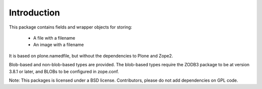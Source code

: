 Introduction
============

This package contains fields and wrapper objects for storing:

  * A file with a filename
  * An image with a filename

It is based on plone.namedfile, but without the dependencies to Plone and Zope2.

Blob-based and non-blob-based types are provided. The blob-based types require the ZODB3 package to be at version 3.8.1 or later, and BLOBs to be configured in zope.conf.


Note: This packages is licensed under a BSD license. Contributors, please do not add dependencies on GPL code.
